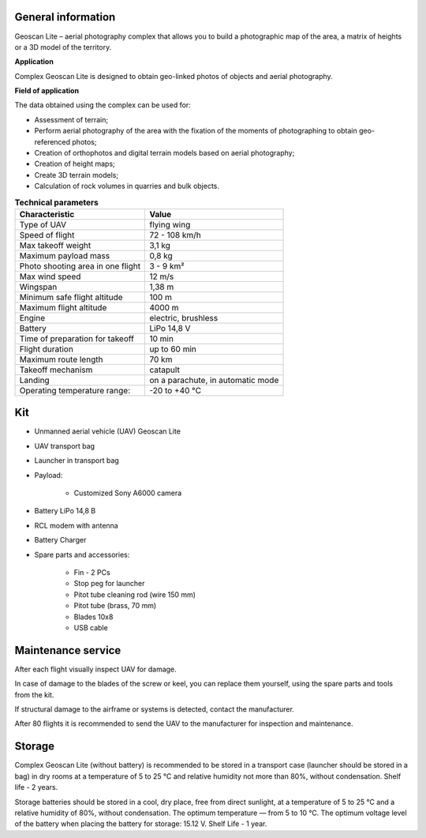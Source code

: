 General information
-----------------------

Geoscan Lite – aerial photography complex that allows you to build a photographic map of the area, a matrix of heights or a 3D model of the territory.


**Application**

Complex Geoscan Lite is designed to obtain geo-linked photos of objects and aerial photography.

**Field of application**

The data obtained using the complex can be used for:

* Assessment of terrain;
* Perform aerial photography of the area with the fixation of the moments of photographing to obtain geo-referenced photos;
* Creation of orthophotos and digital terrain models based on aerial photography;
* Creation of height maps;
* Create 3D terrain models;
* Calculation of rock volumes in quarries and bulk objects.



.. csv-table:: **Technical parameters**
   :header: "Characteristic", "Value"

   "Type of UAV", "flying wing"
   "Speed of flight", "72 - 108 km/h"
   "Max takeoff weight", "3,1 kg"
   "Maximum payload mass", "0,8 kg"
   "Photo shooting area in one flight","3 - 9 km²"
   "Max wind speed","12 m/s"
   "Wingspan", "1,38 m"
   "Minimum safe flight altitude","100 m"
   "Maximum flight altitude","4000 m"
   "Engine","electric, brushless"
   "Battery","LiPo 14,8 V"
   "Time of preparation for takeoff","10 min"
   "Flight duration", "up to 60 min"
   "Maximum route length","70 km"
   "Takeoff mechanism","catapult"
   "Landing","on a parachute, in automatic mode"
   "Operating temperature range:","-20 to +40 °C"


Kit
---------------------

* Unmanned aerial vehicle (UAV) Geoscan Lite
* UAV transport bag
* Launcher in transport bag
* Payload:

   * Customized Sony А6000 camera

* Battery LiPo 14,8 В
* RCL modem with antenna
* Battery Charger
* Spare parts and accessories:

   * Fin - 2 PCs
   * Stop peg for launcher
   * Pitot tube cleaning rod (wire 150 mm)
   * Pitot tube (brass, 70 mm)
   * Blades 10x8
   * USB cable



Maintenance service
-------------------------

After each flight visually inspect UAV for damage.

In case of damage to the blades of the screw or keel, you can replace them yourself, using the spare parts and tools from the kit.

If structural damage to the airframe or systems is detected, contact the manufacturer.

After 80 flights it is recommended to send the UAV to the manufacturer for inspection and maintenance.



Storage
-----------

Complex Geoscan Lite (without battery) is recommended to be stored in a transport case (launcher should be stored in a bag) in dry rooms at a temperature of 5 to 25 °C and relative humidity not more than 80%, without condensation. Shelf life - 2 years.

Storage batteries should be stored in a cool, dry place, free from direct sunlight, at a temperature of 5 to 25 °C and a relative humidity of 80%, without condensation. The optimum temperature — from 5 to 10 °C. The optimum voltage level of the battery when placing the battery for storage: 15.12 V. Shelf Life - 1 year.